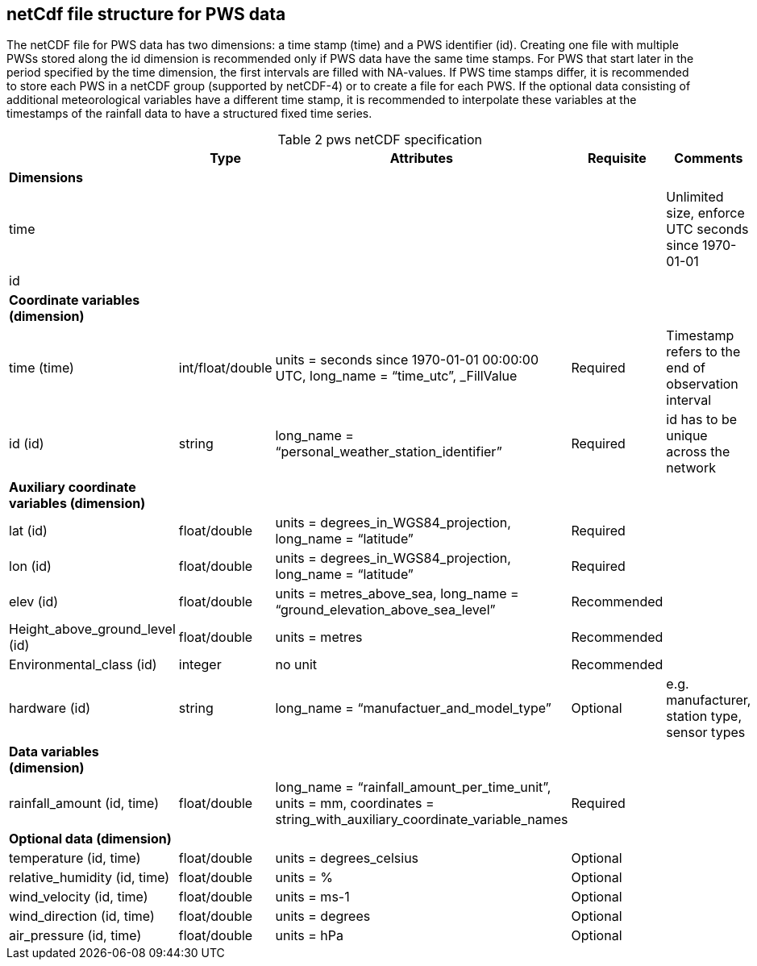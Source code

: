 == netCdf file structure for PWS data

The netCDF file for PWS data has two dimensions: a time stamp (time) and a PWS identifier (id). Creating one file with multiple PWSs stored along the id dimension is recommended only if PWS data have the same time stamps. For PWS that start later in the period specified by the time dimension, the first intervals are filled with NA-values. If PWS time stamps differ, it is recommended to store each PWS in a netCDF group (supported by netCDF-4) or to create a file for each PWS. If the optional data consisting of additional meteorological variables have a different time stamp, it is recommended to interpolate these variables at the timestamps of the rainfall data to have a structured fixed time series. 

[[table-pws-netCDF-specification]]
.pws netCDF specification
[options="header",cols="2,2,2,2,2", caption="Table 2 "]
|===
||Type|Attributes|Requisite|Comments

| *Dimensions*| | | | 

| time| | | | Unlimited size, enforce UTC seconds since 1970-01-01

| id| | | | 


| *Coordinate variables (dimension)*| | | | 

| time (time)| int/float/double| units = seconds since 1970-01-01 00:00:00 UTC, long_name = “time_utc”, _FillValue | Required |Timestamp refers to the end of observation interval

| id (id)| string| long_name = “personal_weather_station_identifier”| Required| id has to be unique across the network


| *Auxiliary coordinate variables (dimension)*| | | | 

| lat (id)| float/double| units = degrees_in_WGS84_projection, long_name = “latitude”| Required| 

| lon (id)| float/double| units = degrees_in_WGS84_projection, long_name = “latitude”| Required| 

| elev (id)| float/double| units = metres_above_sea, long_name = “ground_elevation_above_sea_level”| Recommended| 

| Height_above_ground_level (id)| float/double| units = metres| Recommended| 

| Environmental_class (id)| integer| no unit| Recommended| 

| hardware (id)| string| long_name = “manufactuer_and_model_type”| Optional| e.g. manufacturer, station type, sensor types


| *Data variables (dimension)*| | | |

| rainfall_amount (id, time)| float/double| long_name = “rainfall_amount_per_time_unit”, units = mm, coordinates = string_with_auxiliary_coordinate_variable_names| Required| 


| *Optional data (dimension)*| | | |

| temperature (id, time)| float/double| units = degrees_celsius| Optional| 

| relative_humidity (id, time)| float/double| units = %| Optional| 

| wind_velocity (id, time)| float/double| units = ms-1 | Optional| 

| wind_direction (id, time)| float/double| units = degrees| Optional| 

| air_pressure (id, time)| float/double| units = hPa| Optional| 


|===

